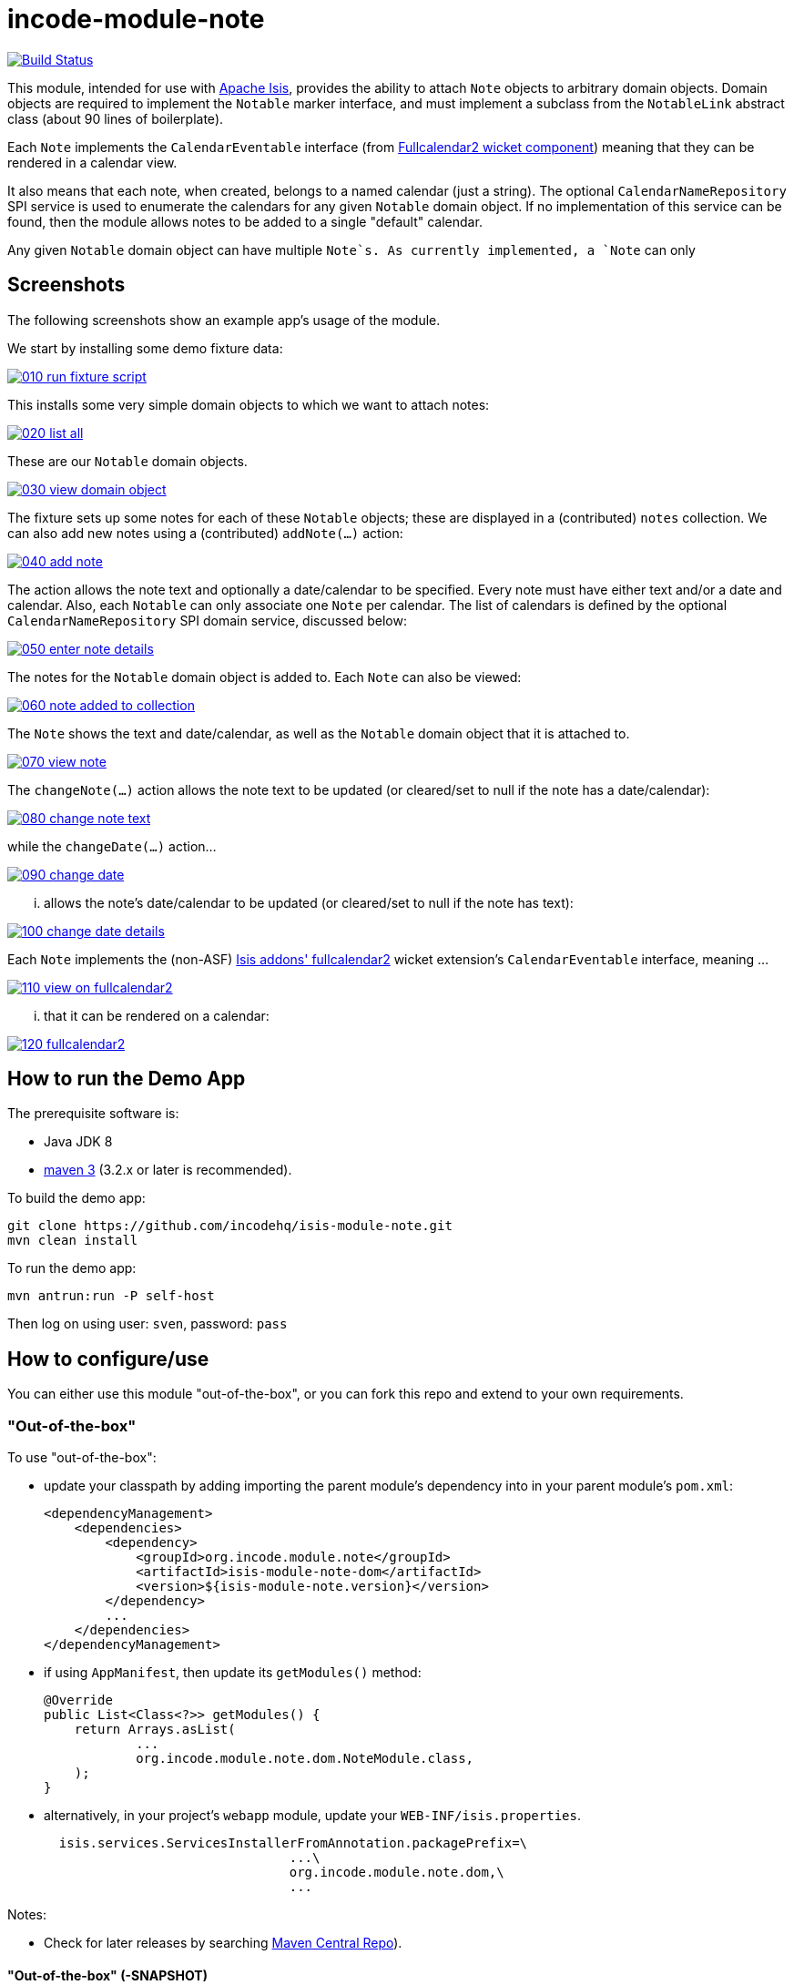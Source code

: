 = incode-module-note
:_imagesdir: ./

image:https://travis-ci.org/isisaddons/isis-module-event.png?branch=master[Build Status,link=https://travis-ci.org/isisaddons/isis-module-event]

This module, intended for use with link:http://isis.apache.org[Apache Isis], provides the ability to attach `Note`
objects to arbitrary domain objects.  Domain objects are required to implement the `Notable` marker interface, and must implement a subclass from the `NotableLink` abstract class (about 90 lines of boilerplate).

Each `Note` implements the `CalendarEventable` interface (from link:http://github.com/isisaddons/isis-wicket-fullcalendar2[Fullcalendar2 wicket component]) meaning that they can be rendered in a calendar view.

It also means that each note, when created, belongs to a named calendar (just a string).  The optional `CalendarNameRepository` SPI service is used to enumerate the calendars for any given `Notable` domain object.  If no implementation of this service can be found, then the module allows notes to be added to a single "default" calendar.

Any given `Notable` domain object can have multiple `Note`s.  As currently implemented, a `Note` can only




== Screenshots

The following screenshots show an example app's usage of the module.

We start by installing some demo fixture data:

image::https://raw.githubusercontent.com/incodehq/incode-module-note/master/images/010-run-fixture-script.png[link="https://raw.githubusercontent.com/incodehq/incode-module-note/master/images/010-run-fixture-script.png"]

This installs some very simple domain objects to which we want to attach notes:

image::https://raw.githubusercontent.com/incodehq/incode-module-note/master/images/020-list-all.png[link="https://raw.githubusercontent.com/incodehq/incode-module-note/master/images/020-list-all.png"]

These are our `Notable` domain objects.

image::https://raw.githubusercontent.com/incodehq/incode-module-note/master/images/030-view-domain-object.png[link="https://raw.githubusercontent.com/incodehq/incode-module-note/master/images/030-view-domain-object.png"]

The fixture sets up some notes for each of these `Notable` objects; these are displayed in a (contributed) `notes` collection.  We can also add new notes using a (contributed) `addNote(...)` action:

image::https://raw.githubusercontent.com/incodehq/incode-module-note/master/images/040-add-note.png[link="https://raw.githubusercontent.com/incodehq/incode-module-note/master/images/040-add-note.png"]

The action allows the note text and optionally a date/calendar to be specified.  Every note must have either text and/or a date and calendar.  Also, each `Notable` can only associate one `Note` per calendar.  The list of calendars is defined by the optional `CalendarNameRepository` SPI domain service, discussed below:

image::https://raw.githubusercontent.com/incodehq/incode-module-note/master/images/050-enter-note-details.png[link="https://raw.githubusercontent.com/incodehq/incode-module-note/master/images/050-enter-note-details.png"]

The notes for the `Notable` domain object is added to.  Each `Note` can also be viewed:

image::https://raw.githubusercontent.com/incodehq/incode-module-note/master/images/060-note-added-to-collection.png[link="https://raw.githubusercontent.com/incodehq/incode-module-note/master/images/060-note-added-to-collection.png"]

The `Note` shows the text and date/calendar, as well as the `Notable` domain object that it is attached to.

image::https://raw.githubusercontent.com/incodehq/incode-module-note/master/images/070-view-note.png[link="https://raw.githubusercontent.com/incodehq/incode-module-note/master/images/070-view-note.png"]

The `changeNote(...)` action allows the note text to be updated (or cleared/set to null if the note has a date/calendar):

image::https://raw.githubusercontent.com/incodehq/incode-module-note/master/images/080-change-note-text.png[link="https://raw.githubusercontent.com/incodehq/incode-module-note/master/images/080-change-note-text.png"]

while the `changeDate(...)` action...

image::https://raw.githubusercontent.com/incodehq/incode-module-note/master/images/090-change-date.png[link="https://raw.githubusercontent.com/incodehq/incode-module-note/master/images/090-change-date.png"]

... allows the note's date/calendar to be updated (or cleared/set to null if the note has text):

image::https://raw.githubusercontent.com/incodehq/incode-module-note/master/images/100-change-date-details.png[link="https://raw.githubusercontent.com/incodehq/incode-module-note/master/images/100-change-date-details.png"]

Each `Note` implements the (non-ASF) http://github.com/isisaddons/isis-wicket-fullcalendar2[Isis addons' fullcalendar2] wicket extension's `CalendarEventable` interface, meaning ...

image::https://raw.githubusercontent.com/incodehq/incode-module-note/master/images/110-view-on-fullcalendar2.png[link="https://raw.githubusercontent.com/incodehq/incode-module-note/master/images/110-view-on-fullcalendar2.png"]

... that it can be rendered on a calendar:

image::https://raw.githubusercontent.com/incodehq/incode-module-note/master/images/120-fullcalendar2.png[link="https://raw.githubusercontent.com/incodehq/incode-module-note/master/images/120-fullcalendar2.png"]




== How to run the Demo App

The prerequisite software is:

* Java JDK 8
* http://maven.apache.org[maven 3] (3.2.x or later is recommended).

To build the demo app:

[source]
----
git clone https://github.com/incodehq/isis-module-note.git
mvn clean install
----

To run the demo app:

[source]
----
mvn antrun:run -P self-host
----

Then log on using user: `sven`, password: `pass`


== How to configure/use

You can either use this module "out-of-the-box", or you can fork this repo and extend to your own requirements. 

=== "Out-of-the-box"

To use "out-of-the-box":

* update your classpath by adding importing the parent module's dependency into in your parent module's `pom.xml`: +
+
[source,xml]
----
<dependencyManagement>
    <dependencies>
        <dependency>
            <groupId>org.incode.module.note</groupId>
            <artifactId>isis-module-note-dom</artifactId>
            <version>${isis-module-note.version}</version>
        </dependency>
        ...
    </dependencies>
</dependencyManagement>
----

* if using `AppManifest`, then update its `getModules()` method:

    @Override
    public List<Class<?>> getModules() {
        return Arrays.asList(
                ...
                org.incode.module.note.dom.NoteModule.class,
        );
    }


* alternatively, in your project's `webapp` module, update your `WEB-INF/isis.properties`. +
+
[source,xml]
----
  isis.services.ServicesInstallerFromAnnotation.packagePrefix=\
                                ...\
                                org.incode.module.note.dom,\
                                ...
----



Notes:

* Check for later releases by searching http://search.maven.org/#search|ga|1|isis-module-event-dom[Maven Central Repo]).


==== "Out-of-the-box" (-SNAPSHOT)

If you want to use the current `-SNAPSHOT`, then the steps are the same as above, except:

* when updating the classpath, specify the appropriate -SNAPSHOT version:

[source,xml]
----
<version>1.10.0-SNAPSHOT</version>
----

* add the repository definition to pick up the most recent snapshot (we use the Cloudbees continuous integration service).  We suggest defining the repository in a `<profile>`:

[source,xml]
----
<profile>
    <id>cloudbees-snapshots</id>
    <activation>
        <activeByDefault>true</activeByDefault>
    </activation>
    <repositories>
        <repository>
            <id>snapshots-repo<;/id>
            <url>http://repository-estatio.forge.cloudbees.com/snapshot/</url>
            <releases>
                <enabled>false>/enabled>
            </releases>
            <snapshots>
                <enabled>true</enabled>
            </snapshots>
        </repository>
    </repositories>
</profile>
----


=== For each domain object...

... that you want to be able to attach notes, you need to implement the `Notable` marker interface and implement a subsclass of `NotableLink` to hold a type-safe reference back to the domain object.

In return, for each such `Notable` domain object, the module will:

* contribute the `notes` collection, and

* contribute the `addNote(...)` and `removeNote(...)` actions.

Other than implementing the marker interface, the `Notable` domain object will be completely decoupled from the rest of the note module.

In detail:

* have the domain object implement the `Notable` interface: +
+
For example, in the demo app the `NoteDemoObject` implements this interface: +
+
[source,java]
----
public class NoteDemoObject implements Notable {
    ...
}
----
+
This is a marker interface only (no methods need be implemented); it is used only so that Apache Isis knows where to contribute the collections and actions.

* subclass the `NotableLink` abstract class and also implement a domain event subscriber to correctly instantiate
the subclass. +
+
For example, in the demo app the `NotableLinkForDemoObject` implements both of these responsibilities: +
+
[source,java]
----
@javax.jdo.annotations.PersistenceCapable(
        identityType= IdentityType.DATASTORE,
        schema="notedemo")
@javax.jdo.annotations.Inheritance(strategy = InheritanceStrategy.NEW_TABLE)
@DomainObject(
        objectType = "notedemo.NotableLinkForDemoObject"
)
public class NotableLinkForDemoObject extends NotableLink {                     // <1>

    @DomainService(nature = NatureOfService.DOMAIN)
    public static class InstantiationSubscriber extends AbstractSubscriber {    // <2>
        @Programmatic
        @Subscribe
        public void on(final InstantiateEvent ev) {
            if(ev.getPolymorphicReference() instanceof NoteDemoObject) {
                ev.setSubtype(NotableLinkForDemoObject.class);
            }
        }
    }

    @Override
    public void setPolymorphicReference(final Notable polymorphicReference) {   // <3>
        super.setPolymorphicReference(polymorphicReference);
        setDemoObject((NoteDemoObject) polymorphicReference);
    }

    private NoteDemoObject demoObject;
    @Column(
            allowsNull = "false",
            name = "demoObjectId"
    )
    public NoteDemoObject getDemoObject() {                                     // <4>
        return demoObject;
    }
    public void setDemoObject(final NoteDemoObject demoObject) {
        this.demoObject = demoObject;
    }

    @javax.inject.Inject
    private NoteRepository noteRepository;
}
----
<1> extend from `NotableLink`
<2> implementation of a domain event subscriber that tells the `incode-module-note` which subclass of `NotableLink` to instantiate to handle the polymorphic link between `Note` and the `Notable`.
<3> override the inherited `setPolymorphicReference(...)` method to allow the type-safe reference property to the `Notable` (in this case `NoteDemoObject`) to be set
<4> the type-safe reference property to the `Notable` (in this case `NoteDemoObject`).  In the RDBMS this will correspond to a regular foreign key with referential integrity constraints correctly applied.




=== SPI

The `CalendarNameRepository` interface can optionally be implemented to specify the available calendars for each `Notable` domain object.

For example, in the demo app this is implemented as:

[source,java]
----
@DomainService(nature = NatureOfService.DOMAIN)
public class CalendarNameRepositoryForDemo implements CalendarNameRepository {
    private final Map<Class<?>, List<String>> namesByClass = Maps.newHashMap();
    public CalendarNameRepositoryForDemo() {
        setCalendarNames(NoteDemoObject.class, "BLUE", "GREEN", "RED");
    }
    @Programmatic
    public void setCalendarNames(final Class<?> cls, final String... names) {
        namesByClass.put(cls, Lists.newArrayList(names));
    }
    @Override
    public Collection<String> calendarNamesFor(final Object notable) {
        return namesByClass.get(notable.getClass());
    }
}
----

If no implementation of this interface can be found, then the module provides a single "default" calendar for all `Notable` domain objects.



== Other Services

The module provides the following domain services for querying notes:

* `NoteRepository` +
+
To search for notes by `Notable` or in general within a date range

* `NotableLinkRepository` +
+
To search for `NotableLink`s, ie the tuple that links a `Note` with an arbitrary `Notable` domain object.  This repository is likely to be less useful than `NoteRepository`, but is crucial to the internal workings of the `incode-module-note` module.



== Known issues

None at this time.

== Change Log

* (not yet released) `1.10.0` - released against Isis 1.10.0.



== Forking the repo

If instead you want to extend this module's functionality, then we recommend that you fork this repo.  The repo is
structured as follows:

* `pom.xml   ` - parent pom
* `app`        - the demo webapp's `AppManifest`
* `dom       ` - the module implementation, depends on Isis applib
* `fixture   ` - fixtures, holding a sample domain objects and fixture scripts; depends on `dom`
* `integtests` - integration tests for the module; depends on `fixture`
* `webapp    ` - demo webapp (see above screenshots); depends on `dom` and `fixture`

Only the `dom` project is released to Maven Central Repo.  The versions of the other modules are purposely left at
`0.0.1-SNAPSHOT` because they are not intended to be released.



== Legal Stuff

=== License

[source]
----
Copyright 2015 Dan Haywood

Licensed under the Apache License, Version 2.0 (the
"License"); you may not use this file except in compliance
with the License.  You may obtain a copy of the License at

    http://www.apache.org/licenses/LICENSE-2.0

Unless required by applicable law or agreed to in writing,
software distributed under the License is distributed on an
"AS IS" BASIS, WITHOUT WARRANTIES OR CONDITIONS OF ANY
KIND, either express or implied.  See the License for the
specific language governing permissions and limitations
under the License.
----

=== Dependencies

Depends upon:

* http://github.com/isisaddons/isis-module-poly[Isis addons' poly] module
* http://github.com/isisaddons/isis-wicket-fullcalendar2[Isis addons' fullcalendar2] wicket extension

both released under Apache v2 license.


=== Icons

The icon for the `Note` entity is provided by https://icons8.com/[Icons8].


==  Maven deploy notes

Only the `dom` module is deployed, and is done so using Sonatype's OSS support (see
http://central.sonatype.org/pages/apache-maven.html[user guide]).

=== Release to Sonatype's Snapshot Repo

To deploy a snapshot, use:

[source]
----
pushd dom
mvn clean deploy
popd
----

The artifacts should be available in Sonatype's
https://oss.sonatype.org/content/repositories/snapshots[Snapshot Repo].



=== Release to Maven Central

The `release.sh` script automates the release process. It performs the following:

* performs a sanity check (`mvn clean install -o`) that everything builds ok
* bumps the `pom.xml` to a specified release version, and tag
* performs a double check (`mvn clean install -o`) that everything still builds ok
* releases the code using `mvn clean deploy`
* bumps the `pom.xml` to a specified release version

For example:

[source]
----
sh release.sh 1.10.0 \
              1.11.0-SNAPSHOT \
              dan@haywood-associates.co.uk \
              "this is not really my passphrase"
----

where
* `$1` is the release version
* `$2` is the snapshot version
* `$3` is the email of the secret key (`~/.gnupg/secring.gpg`) to use for signing
* `$4` is the corresponding passphrase for that secret key.

Other ways of specifying the key and passphrase are available, see the `pgp-maven-plugin`'s
http://kohsuke.org/pgp-maven-plugin/secretkey.html[documentation]).

If the script completes successfully, then push changes:

[source]
----
git push origin master
git push origin 1.10.0
----

If the script fails to complete, then identify the cause, perform a `git reset --hard` to start over and fix the issue
before trying again.  Note that in the `dom`'s `pom.xml` the `nexus-staging-maven-plugin` has the 
`autoReleaseAfterClose` setting set to `true` (to automatically stage, close and the release the repo).  You may want
to set this to `false` if debugging an issue.

According to Sonatype's guide, it takes about 10 minutes to sync, but up to 2 hours to update http://search.maven.org[search].



